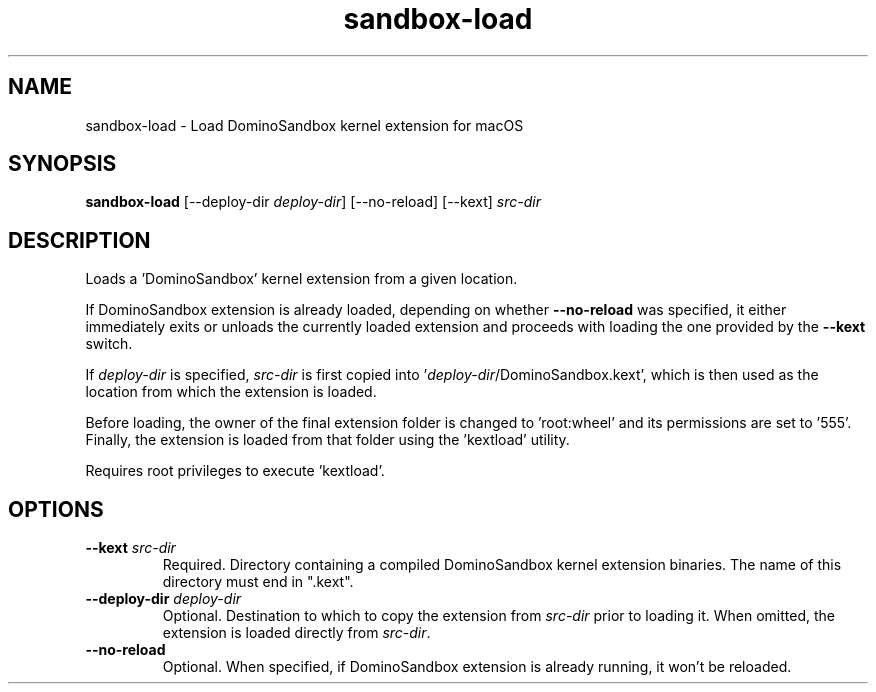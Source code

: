 .TH sandbox-load 1 "" "" "Domino User Guide"
.SH NAME
sandbox-load \- Load DominoSandbox kernel extension for macOS
.SH SYNOPSIS
.B sandbox-load
[--deploy-dir\fR \fIdeploy-dir\fR]
[--no-reload]
[--kext] \fIsrc-dir\fR
.SH DESCRIPTION
Loads a 'DominoSandbox' kernel extension from a given location.

If DominoSandbox extension is already loaded, depending on whether \fB--no-reload\fR was specified,
it either immediately exits or unloads the currently loaded extension and proceeds with loading the one
provided by the \fB--kext\fR switch.

If \fIdeploy-dir\fR is specified, \fIsrc-dir\fR is first copied into '\fIdeploy-dir\fR/DominoSandbox.kext',
which is then used as the location from which the extension is loaded.

Before loading, the owner of the final extension folder is changed to 'root:wheel' and its permissions are
set to '555'.  Finally, the extension is loaded from that folder using the 'kextload' utility.

Requires root privileges to execute 'kextload'.
.SH OPTIONS
.TP
.BI --kext " src-dir"
Required.  Directory containing a compiled DominoSandbox kernel extension binaries.
The name of this directory must end in ".kext".
.TP
.BI --deploy-dir " deploy-dir"
Optional.  Destination to which to copy the extension from \fIsrc-dir\fR prior to loading it.
When omitted, the extension is loaded directly from \fIsrc-dir\fR.
.TP
.BI --no-reload
Optional.  When specified, if DominoSandbox extension is already running, it won't be reloaded.